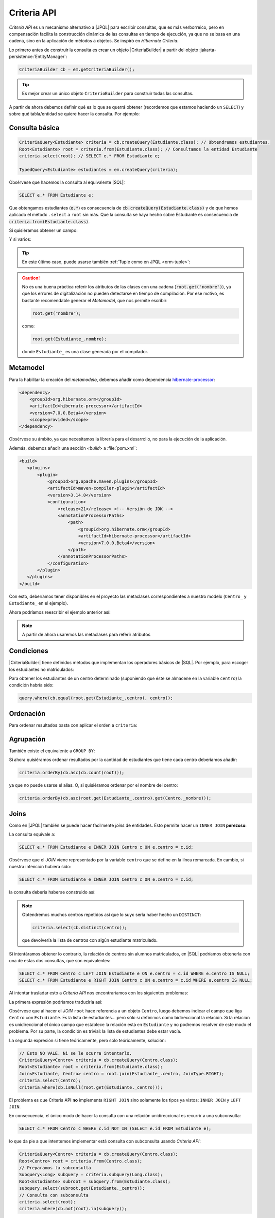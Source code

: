 .. _orm-criteria:

Criteria API
************
*Criteria API* es un mecanismo alternativo a |JPQL| para escribir consultas, que
es más verborreico, pero en compensación facilita la construcción dinámica de
las consultas en tiempo de ejecución, ya que no se basa en una cadena, sino en
la aplicación de métodos a objetos. Se inspiró en *Hibernate Criteria*.

Lo primero antes de construir la consulta es crear un objeto |CriteriaBuilder| a
partir del objeto :jakarta-persistence:`EntityManager`:

.. code-block:: java

   CriteriaBuilder cb = em.getCriteriaBuilder();

.. tip:: Es mejor crear un único objeto ``CriterioBuilder`` para construir todas
   las consultas.

A partir de ahora debemos definir qué es lo que se querrá obtener (recordemos
que estamos haciendo un ``SELECT``) y sobre qué tabla/entidad se quiere hacer la
consulta. Por ejemplo:

Consulta básica
===============

.. code-block:: java
   :name: orm-criteria-select-all

   CriteriaQuery<Estudiante> criteria = cb.createQuery(Estudiante.class); // Obtendremos estudiantes.
   Root<Estudiante> root = criteria.from(Estudiante.class); // Consultamos la entidad Estudiante
   criteria.select(root); // SELECT e.* FROM Estudiante e;

   TypedQuery<Estudiante> estudiantes = em.createQuery(criteria);

Obsérvese que hacemos la consulta al equivalente |SQL|:

.. code-block:: sql

   SELECT e.* FROM Estudiante e;

Que obtengamos estudiantes (:code:`e.*`) es consecuencia de
:code:`cb.createQuery(Estudiante.class)` y de que hemos aplicado el método
``.select`` a ``root`` sin más. Que la consulta se haya hecho sobre Estudiante
es consecuencia de :code:`criteria.from(Estudiante.class)`.

Si quisiéramos obtener un campo:

.. code-block:: java
   :emphasize-lines: 1, 3

   CriteriaQuery<String> criteria = cb.createQuery(String.class); // Obtendremos cadenas
   Root<Estudiante> root = criteria.from(Estudiante.class); // Consultamos la entidad Estudiante
   criteria.select(root.get("nombre")); // SELECT e.nombre FROM Estudiante e;

   TypedQuery<String> query = em.createQuery(criteria);

Y si varios:

.. code-block:: java
   :emphasize-lines: 1, 3

   CriteriaQuery<Object[]> criteria = cb.createQuery(Object[].class);
   Root<Estudiante> root = criteria.from(Estudiante.class); // Consultamos la entidad Estudiante
   criteria.multiselect(root.get("nombre"), root.get("centro")); // SELECT e.nombre, e.centro FROM Estudiante e;

   List<Object[]> campos = em.createQuery(criteria);

.. tip:: En este último caso, puede usarse también :ref:`Tuple como en JPQL
   <orm-tuple>`:

   .. code-block:: java
      :emphasize-lines: 1, 3-6

      CriteriaQuery<Tuple> criteria = cb.createQuery(Tuple.class); // o cb.createTupleQuery();
      Root<Estudiante> root = criteria.from(Estudiante.class);
      criteria.select(cb.tuple(
         root.get("nombre").alias("nombre"),
         root.get("centro").alias("centro")
      ));

      TypedQuery<Tuple> query = em.createQuery(query);

.. caution:: No es una buena práctica referir los atributos de las clases con
   una cadena (:code:`root.get("nombre")`), ya que los errores de digitalización no
   pueden detectarse en tiempo de compilación. Por ese motivo, es bastante
   recomendable generar el *Metamodel*, que nos permite escribir:

   .. code-block:: java

      root.get("nombre");

   como:

   .. code-block:: java

      root.get(Estudiante_.nombre);

   donde ``Estudiante_`` es una clase generada por el compilador.

.. _orm-jra-metamodel:

Metamodel
=========
Para la habilitar la creación del *metamodelo*, debemos añadir como dependencia
`hibernate-processor
<https://mvnrepository.com/artifact/org.hibernate.orm/hibernate-processor>`_:

.. code-block:: xml

   <dependency>
       <groupId>org.hibernate.orm</groupId>
       <artifactId>hibernate-processor</artifactId>
       <version>7.0.0.Beta4</version>
       <scope>provided</scope>
   </dependency>

Obsérvese su ámbito, ya que necesitamos la librería para el desarrollo, no para
la ejecución de la aplicación.

Además, debemos añadir una sección `<build>` a :file:`pom.xml`:

.. code-block:: xml

   <build>
      <plugins>
          <plugin>
              <groupId>org.apache.maven.plugins</groupId>
              <artifactId>maven-compiler-plugin</artifactId>
              <version>3.14.0</version>
              <configuration>
                  <release>21</release> <!-- Versión de JDK -->
                  <annotationProcessorPaths>
                      <path>
                          <groupId>org.hibernate.orm</groupId>
                          <artifactId>hibernate-processor</artifactId>
                          <version>7.0.0.Beta4</version>
                      </path>
                  </annotationProcessorPaths>
              </configuration>
          </plugin>
      </plugins>
   </build>

Con esto, deberíamos tener disponibles en el proyecto las metaclases
correspondientes a nuestro modelo (``Centro_`` y ``Estudiante_`` en el ejemplo).

Ahora podríamos reescribir el ejemplo anterior así:

.. code-block:: java
   :emphasize-lines: 5,6

   CriteriaQuery<Tuple> criteria = cb.createQuery(Tuple.class); // o
   cb.createTupleQuery();
   Root<Estudiante> root = criteria.from(Estudiante.class);
   criteria.select(cb.tuple(
      root.get(Estudiante_.nombre).alias("nombre"),
      root.get(Estudiante_.centro).alias("centro")
   ));

   TypedQuery<Tuple> query = em.createQuery(query);

.. note:: A partir de ahora usaremos las metaclases para referir atributos.

Condiciones
===========
|CriteriaBuilder| tiene definidos métodos que implementan los operadores
básicos de |SQL|. Por ejemplo, para escoger los estudiantes no matriculados:

.. code-block:: java
   :emphasize-lines: 4

   CriteriaQuery<Estudiante> query = cb.createQuery(Estudiante.class);
   Root<Estudiante> root = query.from(Estudiante.class);
   query.select(root);
   query.where(cb.isNull(root.get(Estudiante_.centro)));

   TypedQuery<Estudiante> estudiantes = sesion.createQuery(query);

Para obtener los estudiantes de un centro determinado (suponiendo que éste
se almacene en la variable ``centro``) la condición habría sido:

.. code-block:: java

   query.where(cb.equal(root.get(Estudiante_.centro), centro));

Ordenación
==========
Para ordenar resultados basta con aplicar el orden a ``criteria``:

.. code-block:: java
   :emphasize-lines: 4

   CriteriaQuery<Estudiante> criteria = cb.createQuery(Estudiante.class);
   Root<Estudiante> root = criteria.from(Estudiante.class);
   criteria.select(root);
   criteria.orderBy(cb.desc(root.get(Estudiante_.nacimiento)));

   TypedQuery<Estudiante> query = em.createQuery(criteria);

Agrupación
==========
También existe el equivalente a ``GROUP BY``:

.. code-block:: java
   :emphasize-lines: 7

   CriteriaQuery<Tuple> criteria = cb.createQuery(Tuple);
   Root<Estudiante> root = criteria.from(Estudiante.class);
   criteria.select(cb.tuple(
      root.get(Estudiante._centro).alias("centro"), 
      cb.count(root).alias("cantidad")
   ));
   criteria.groupBy(root.get(Estudiante._centro));

   TypedQuery<Tuple> query = sesion.createQuery(query);

Si ahora quisiéramos ordenar resultados por la cantidad de estudiantes que tiene
cada centro deberíamos añadir:

.. code-block:: java

   criteria.orderBy(cb.asc(cb.count(root)));

ya que no puede usarse el alias. O, si quisiéramos ordenar por el nombre del
centro:

.. code-block:: java

   criteria.orderBy(cb.asc(root.get(Estudiante_.centro).get(Centro._nombre)));

Joins
=====
Como en |JPQL| también se puede hacer facilmente *joins* de entidades. Esto
permite hacer un ``INNER JOIN`` **perezoso**:

.. code-block:: java
   :emphasize-lines: 3

   CriteriaQuery<Estudiante> criteria = cb.createQuery(Estudiante.class);
   Root<Estudiante> root = criteria.from(Estudiante.class);
   Join<Estudiante, Centro> centro = root.join(Estudiante._centro, JoinType.INNER);
   criteria.select(root);

   TypedQuery<Estudiante> query = em.createQuery(criteria);

La consulta equivale a:

.. code-block:: sql

   SELECT e.* FROM Estudiante e INNER JOIN Centro c ON e.centro = c.id;

Obsérvese que el *JOIN* viene representado por la variable ``centro`` que se
define en la línea remarcada. En cambio, si nuestra intención hubiera sido:

.. code-block:: sql

   SELECT c.* FROM Estudiante e INNER JOIN Centro c ON e.centro = c.id;

la consulta debería haberse construido así:

.. code-block:: java
   :emphasize-lines: 3

   CriteriaQuery<Centro> criteria = cb.createQuery(Centro.class);
   Root<Estudiante> root = criteria.from(Estudiante.class);
   Join<Estudiante, Centro> centro = root.join(Estudiante._centro, JoinType.INNER);
   criteria.select(centro);

   TypedQuery<Estudiante> query = em.createQuery(criteria);

.. note:: Obtendremos muchos centros repetidos así que lo suyo sería haber hecho
   un ``DISTINCT``:

   .. code-block:: java

      criteria.select(cb.distinct(centro));

   que devolvería la lista de centros con algún estudiante matriculado.

Si intentáramos obtener lo contrario, la relación de centros sin alumnos
matriculados, en |SQL| podríamos obtenerla con una de estas dos consultas, que
son equivalentes:

.. code-block:: sql

   SELECT c.* FROM Centro c LEFT JOIN Estudiante e ON e.centro = c.id WHERE e.centro IS NULL;
   SELECT c.* FROM Estudiante e RIGHT JOIN Centro c ON e.centro = c.id WHERE e.centro IS NULL;

Al intentar trasladar esto a *Criteria API* nos encontraríamos con los siguientes
problemas:

La primera expresión podríamos traducirla así:

.. code-block:: java
   :emphasize-lines: 3, 5

   CriteriaQuery<Centro> criteria = cb.createQuery(Centro.class);
   Root<Centro> root = criteria.from(Centro.class);
   Join<Centro, Estudiante> estudiante = root.join(Centro_.estudiantes, JoinType.LEFT);
   criteria.select(centro);
   criteria.where(cb.isEmpty(root.get(Centro._estudiantes)));

Obsérvese que al hacer el *JOIN* ``root`` hace referencia a un objeto
``Centro``, luego debemos indicar el campo que liga ``Centro`` con
``Estudiante``. Es la lista de estudiantes... pero sólo si definimos como
bidireccional la relación. Si la relación es unidireccional el único campo que
establece la relación está en ``Estudiante`` y no podremos resolver de este modo
el problema. Por su parte, la condición es trivial: la lista de estudiantes debe
estar vacía.

La segunda expresión si tiene teóricamente, pero sólo teóricamente, solución:

.. code-block:: java

   // Esto NO VALE. Ni se le ocurra intentarlo.
   CriteriaQuery<Centro> criteria = cb.createQuery(Centro.class);
   Root<Estudiante> root = criteria.from(Estudiante.class);
   Join<Estudiante, Centro> centro = root.join(Estudiante_.centro, JoinType.RIGHT);
   criteria.select(centro);
   criteria.where(cb.isNull(root.get(Estudiante._centro)));

El problema es que Criteria API **no** implementa ``RIGHT JOIN`` sino solamente
los tipos ya vistos: ``INNER JOIN`` y ``LEFT JOIN``.

En consecuencia, el único modo de hacer la consulta con una relación
unidireccional es recurrir a una subconsulta:

.. code-block:: sql

   SELECT c.* FROM Centro c WHERE c.id NOT IN (SELECT e.id FROM Estudiante e);

lo que da pie a que intentemos implementar está consulta con subconsulta usando
*Criteria API*:

.. code-block:: java

   CriteriaQuery<Centro> criteria = cb.createQuery(Centro.class);
   Root<Centro> root = criteria.from(Centro.class);
   // Preparamos la subconsulta
   Subquery<Long> subquery = criteria.subquery(Long.class);
   Root<Estudiante> subroot = subquery.from(Estudiante.class);
   subquery.select(subroot.get(Estudiante._centro));
   // Consulta con subconsulta
   criteria.select(root);
   criteria.where(cb.not(root).in(subquery));

.. note:: Nótese que aquí podemos comparar directamente centros en vez de
   identificadores de centros.

Todo lo referido arriba es para *carga perezosa*. Si deseamos hacer carga
inmediata, basta con sustituir ``.join`` por ``.fetch`` en los ejemplos de este
epígrafe en que existen *JOINs* explícitos:

.. code-block:: java

   // ...
   Join<Centro, Estudiante> estudiante = root.fetch(Centro_.estudiantes, JoinType.LEFT);
   // ...
   
Ahora bien, ¿qué ocurre cuando el *JOIN* no es explícito?

.. code-block:: java
   :emphasize-lines: 3
   
   CriteriaQuery<Estudiante> criteria = cb.createQuery(Estudiante.class);
   Root<Estudiante> root = criteria.from(Estudiante.class);
   root.fetch(root.get(Estudiante_.centro, JoinType.LEFT));
   criteria.select(root);

La respuesta es que basta con hacerlo explícitopara poder usar el método
``.fetch``

Actualización y borrado
=======================
Al igual que |JPQL|, también se puede **actualizar** objetos. Por ejemplo, esto
desmatricularía a todos los estudiantes cuyo nombre empieza por "J":

.. code-block:: java

   CriteriaUpdate<Estudiante> update = cb.createCriteriaUpdate(Estudiante.class);
   Root<Estudiante> root = update.from(Estudiante.class);
   update.set(root.get(Estudiante_.centro), null);
   update.where(cb.like(root.get(Estudiante_.nombre), "J%"));

   em.createQuery(update).executeUpdate();

También es posible **borrar**:

.. code-block:: java

   CriteriaDelete<Estudiante> delete = cb.createCriteriaDelete(Estudiante.class);
   Root<Estudiante> root = delete.from(Estudiante.class);
   delete.where(cb.like(root.get(Estudiante._nombre), "J%"));

   em.createQuery(delete).executeUpdate();

.. |JPQL| replace:: :abbr:`JPQL (Java Persistence Query Language)`
.. |SQL| replace:: :abbr:`SQL (Structured Query Language)`

.. |CriteriaBuilder| replace:: :hibernate-api:`CriteriaBuilder <query/criteria/HibernateCriteriaBuilder>`
